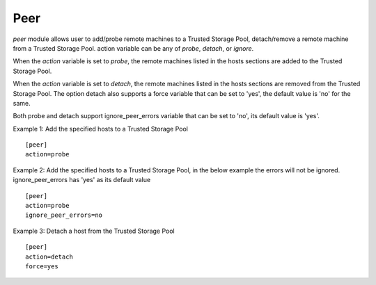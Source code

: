 .. _rst_gdeploypeer:

Peer
^^^^

*peer* module allows user to add/probe remote machines to a Trusted Storage Pool,
detach/remove a remote machine from a Trusted Storage Pool.
action variable can be any of *probe*, *detach*, or *ignore*.

When the *action* variable is set to *probe*, the remote machines listed in the
hosts sections are added to the Trusted Storage Pool.

When the *action* variable is set to *detach*, the remote machines listed in the
hosts sections are removed from the Trusted Storage Pool.
The option detach also supports a force variable that can be set to 'yes', the
default value is 'no' for the same.

Both probe and detach support ignore_peer_errors variable that can be set to 'no',
its default value is 'yes'.


Example 1: Add the specified hosts to a Trusted Storage Pool ::

  [peer]
  action=probe

Example 2: Add the specified hosts to a Trusted Storage Pool, in the below
example the errors will not be ignored. ignore_peer_errors has 'yes' as its default value ::

  [peer]
  action=probe
  ignore_peer_errors=no

Example 3: Detach a host from the Trusted Storage Pool ::

  [peer]
  action=detach
  force=yes
